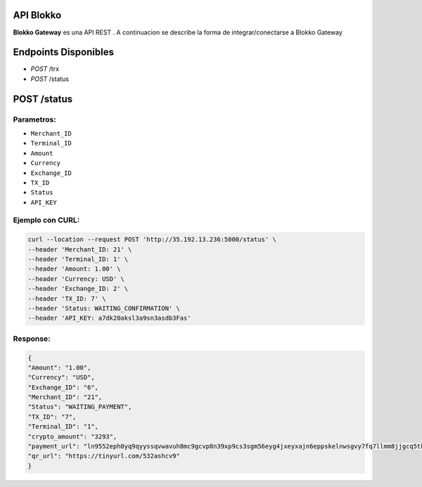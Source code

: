API Blokko
===================================

**Blokko Gateway** es una API REST .
A continuacion se describe la forma de integrar/conectarse a Blokko Gateway

Endpoints Disponibles 
=====================

* `POST` /trx
* `POST` /status
  
POST /status
============

Parametros:
-----------

* ``Merchant_ID``
* ``Terminal_ID``
* ``Amount``
* ``Currency``
* ``Exchange_ID``
* ``TX_ID``
* ``Status``
* ``API_KEY``


Ejemplo con CURL:
----------------- 

.. code-block:: console

    curl --location --request POST 'http://35.192.13.236:5000/status' \
    --header 'Merchant_ID: 21' \
    --header 'Terminal_ID: 1' \
    --header 'Amount: 1.00' \
    --header 'Currency: USD' \
    --header 'Exchange_ID: 2' \
    --header 'TX_ID: 7' \
    --header 'Status: WAITING_CONFIRMATION' \
    --header 'API_KEY: a7dk20aksl3a9sn3asdb3Fas'

Response:
---------

.. code-block:: console

    {
    "Amount": "1.00",
    "Currency": "USD",
    "Exchange_ID": "6",
    "Merchant_ID": "21",
    "Status": "WAITING_PAYMENT",
    "TX_ID": "7",
    "Terminal_ID": "1",
    "crypto_amount": "3293",
    "payment_url": "ln9552eph0yq9qyyssqvwavuh8mc9gcvp8n39xp9cs3sgm56eyg4jxeyxajn6eppskelnwsgvy7fq7llmm8jjgcq5tkjny",
    "qr_url": "https://tinyurl.com/532ashcv9"
    }
